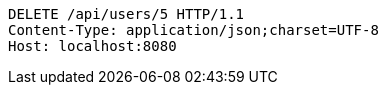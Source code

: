 [source,http,options="nowrap"]
----
DELETE /api/users/5 HTTP/1.1
Content-Type: application/json;charset=UTF-8
Host: localhost:8080

----
